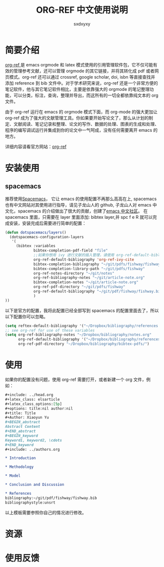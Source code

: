 #+title:ORG-REF 中文使用说明
#+author:sxdxyxy
* 简要介绍
[[https://github.com/jkitchin/org-ref][org-ref ]]是 emacs orgmode 和 latex 模式使用的引用管理软件包，它不仅可能有效的管理参考文献，还可以管理 orgmode 的其它链接，并将其转化成 pdf 或者网页模式。org-ref 还可以通过 crossref, google scholar, doi, isbn 等直接查找并添加 reference 到 bib 文件中。对于学术研究来说，org-ref 还是一个非常方便的笔记软件，他与其它笔记软件相比，主要是依靠强大的 orgmode 的笔记整理功能，可以分类，标注，查询，整理并导出，而这所有的一切全都依靠纯文本的 org 文件。

由于 org-ref 运行在 emacs 的 orgmode 模式下面，而 org-mode 的强大更加让 org-ref 成为了强大的文献管理工具。你如果要开始写论文了，那么从计划的制定、文献阅读、笔记记录和整理、论文的写作、数据的处理、图表的生成和处理、程序的编写调试运行并集成到你的论文中一气呵成，没有任何需要离开 emacs 的地方。

详细内容请看官方网站：[[https://github.com/jkitchin/org-ref][org-ref]] 
* 安装使用
** spacemacs
推荐使用[[https://github.com/syl20bnr/spacemacs][Spacemacs]]， 它让 emacs 的使用配置不再那么高高在上, spacemacs 也有中文网站对其使用进行指导，请见子龙山人的 github, 子龙山人对 emacs 中文化，spacemacs 的介绍做出了很大的贡献，创建了[[https://emacs-china.org/][emacs 中文社区]]。
在 spacemacs 里面，只需要在 layer 里面添加: bibtex layer,并 spc f e R 就可以完成安装，安装完成后需要进行简单的配置：

#+BEGIN_SRC emacs-lisp
  (defun dotspacemacs/layers()
    (dotspacemacs-configuration-layers
     '(
       (bibtex :variables
               bibtex-completion-pdf-field "file"
               ;;如果你想用 ivy 进行文献的插入管理，请使用 org-ref-default-bibliography
               org-ref-default-bibliography 'org-ref-ivy-cite
               bibtex-completion-bibliography "~/git/pdfs/fishway/fishway.bibfishway.bib"
               bibtex-completion-library-path "~/git/pdfs/fishway"
               org-ref-notes-directory "~/git/notes"
               org-ref-bibliography-notes "~/git/article-note.org"
               bibtex-completion-notes "~/git/article-note.org"
               org-ref-pdf-directory "~/git/pdfs/fishway"
               org-ref-default-bibliography "~/git/pdf/fishway/fishway.bib"
               )
  ))
#+END_SRC

以下是官方的配置，我将此配置已经全部写到 spacemacs 的配置里面去了，所以以下配置你可以忽略。
#+BEGIN_SRC emacs-lisp
  (setq reftex-default-bibliography '("~/Dropbox/bibliography/references.bib"))
  ;; see org-ref for use of these variables
  (setq org-ref-bibliography-notes "~/Dropbox/bibliography/notes.org"
        org-ref-default-bibliography '("~/Dropbox/bibliography/references.bib")
        org-ref-pdf-directory "~/Dropbox/bibliography/bibtex-pdfs/")
#+END_SRC
* 使用
如果你的配置没有问题，使用 org-ref 需要打开，或者新建一个 org 文件，例如：
#+BEGIN_SRC org
  ,#+include: ../head.org 
  ,#+latex_class: elsarticle
  ,#+latex_class_options:[5p] 
  ,#+options: title:nil author:nil
  ,#+title: Title 
  ,#+Author: Xiaoyun Yu 
  ,#+BEGIN_abstract
  Abstract Content
  ,#+END_abstract
  ,#+BEGIN_keyword
  Keyword1, keyword2, \cdots
  ,#+END_keyword
  ,#+include: ../authors.org

  ,* Introduction

  ,* Methodology 

  ,* Model

  ,* Conclusion and Discussion

  ,* References
  bibliography:~/git/pdf/fishway/fishway.bib
  bibliographystyle:unsrt

#+END_SRC

以上模板需要参照你自己的情况进行修改。

* 资源
* 使用反馈
